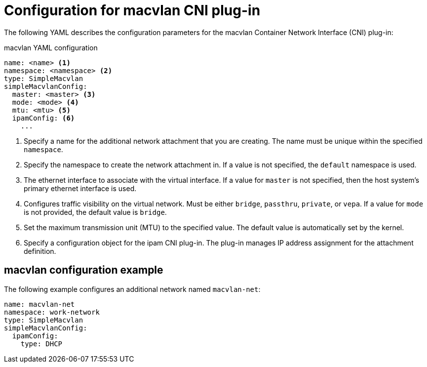 // Module included in the following assemblies:
//
// * networking/multiple_networks/configuring-macvlan.adoc

[id="nw-multus-macvlan-object_{context}"]
= Configuration for macvlan CNI plug-in

The following YAML describes the configuration parameters for the macvlan
Container Network Interface (CNI) plug-in:

.macvlan YAML configuration
[source,yaml]
----
name: <name> <1>
namespace: <namespace> <2>
type: SimpleMacvlan
simpleMacvlanConfig:
  master: <master> <3>
  mode: <mode> <4>
  mtu: <mtu> <5>
  ipamConfig: <6>
    ...
----
<1> Specify a name for the additional network attachment that you are
creating. The name must be unique within the specified `namespace`.

<2> Specify the namespace to create the network attachment in. If
a value is not specified, the `default` namespace is used.

<3> The ethernet interface to associate with the virtual interface. If
a value for `master` is not specified, then the host system's primary ethernet
interface is used.

<4> Configures traffic visibility on the virtual network. Must be either
`bridge`, `passthru`, `private`, or `vepa`. If a value for `mode` is not
provided, the default value is `bridge`.

<5> Set the maximum transmission unit (MTU) to the specified value. The
default value is automatically set by the kernel.

<6> Specify a configuration object for the ipam CNI plug-in. The
plug-in manages IP address assignment for the attachment definition.

[id="nw-multus-macvlan-config-example_{context}"]
== macvlan configuration example

The following example configures an additional network named `macvlan-net`:

[source,yaml]
----
name: macvlan-net
namespace: work-network
type: SimpleMacvlan
simpleMacvlanConfig:
  ipamConfig:
    type: DHCP
----

